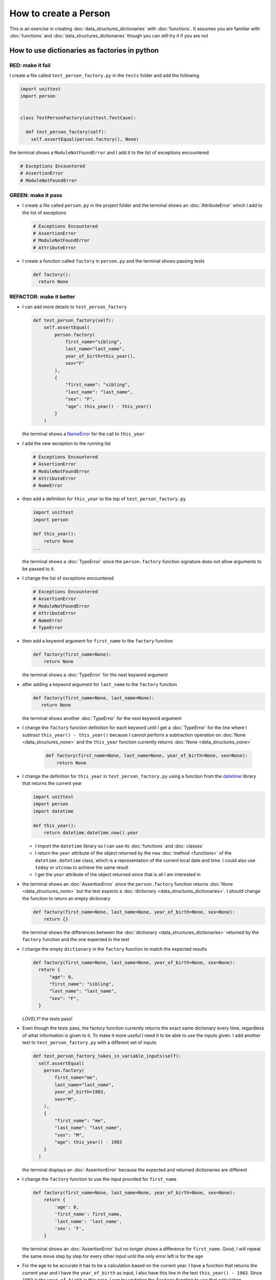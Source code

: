 
How to create a Person
======================

This is an exercise in creating :doc:`data_structures_dictionaries` with :doc:`functions`. It assumes you are familiar with :doc:`functions` and :doc:`data_structures_dictionaries` though you can still try it if you are not



How to use dictionaries as factories in python
-----------------------------------------------

RED: make it fail
^^^^^^^^^^^^^^^^^

I create a file called ``test_person_factory.py`` in the ``tests`` folder and add the following

.. code-block:: python

  import unittest
  import person


  class TestPersonFactory(unittest.TestCase):

    def test_person_factory(self):
      self.assertEqual(person.factory(), None)

the terminal shows a ``ModuleNotFoundError`` and I add it to the list of exceptions encountered

.. code-block:: python

  # Exceptions Encountered
  # AssertionError
  # ModuleNotFoundError

GREEN: make it pass
^^^^^^^^^^^^^^^^^^^


* I create a file called ``person.py`` in the project folder and the terminal shows an :doc:`AttributeError` which I add to the list of exceptions

  .. code-block:: python

    # Exceptions Encountered
    # AssertionError
    # ModuleNotFoundError
    # AttributeError

* I create a function called ``factory`` in ``person.py`` and the terminal shows passing tests

  .. code-block:: python

    def factory():
      return None

REFACTOR: make it better
^^^^^^^^^^^^^^^^^^^^^^^^


* I can add more details to ``test_person_factory``

  .. code-block:: python

    def test_person_factory(self):
        self.assertEqual(
            person.factory(
                first_name="sibling",
                last_name="last_name",
                year_of_birth=this_year(),
                sex="F"
            ),
            {
                "first_name": "sibling",
                "last_name": "last_name",
                "sex": "F",
                "age": this_year() - this_year()
            }
        )

  the terminal shows a `NameError <https://docs.python.org/3/library/exceptions.html?highlight=exceptions#NameError>`_ for the call to ``this_year``

* I add the new exception to the running list

  .. code-block:: python

   # Exceptions Encountered
   # AssertionError
   # ModuleNotFoundError
   # AttributeError
   # NameError

* then add a definition for ``this_year`` to the top of ``test_person_factory.py``

  .. code-block:: python

    import unittest
    import person

    def this_year():
        return None
    ...

  the terminal shows a :doc:`TypeError` since the ``person.factory`` function signature does not allow arguments to be passed to it.

* I change the list of exceptions encountered

  .. code-block:: python

    # Exceptions Encountered
    # AssertionError
    # ModuleNotFoundError
    # AttributeError
    # NameError
    # TypeError

* then add a keyword argument for ``first_name`` to the ``factory`` function

  .. code-block:: python

    def factory(first_name=None):
        return None

  the terminal shows a :doc:`TypeError` for the next keyword argument

* after adding a keyword argument for ``last_name``  to the ``factory`` function

  .. code-block:: python

   def factory(first_name=None, last_name=None):
      return None

  the terminal shows another :doc:`TypeError` for the next keyword argument

* I change the ``factory`` function definition for each keyword until I get a :doc:`TypeError` for the line where I subtract ``this_year() - this_year()`` because I cannot perform a subtraction operation on :doc:`None <data_structures_none>` and the ``this_year`` function currently returns :doc:`None <data_structures_none>`

    .. code-block:: python

      def factory(first_name=None, last_name=None, year_of_birth=None, sex=None):
          return None

* I change the definition for ``this_year`` in ``test_person_factory.py`` using a function from the `datetime <https://docs.python.org/3/library/datetime.html?highlight=datetime#module-datetime>`_ library that returns the current year

  .. code-block:: python

    import unittest
    import person
    import datetime

    def this_year():
        return datetime.datetime.now().year


  - I import the ``datetime`` library so I can use its :doc:`functions` and :doc:`classes`
  - I return the ``year`` attribute of the object returned by the ``now`` :doc:`method <functions>` of the ``datetime.datetime`` class, which is a representation of the current local date and time. I could also use ``today`` or ``utcnow`` to achieve the same result
  - I get the ``year`` attribute of the object returned since that is all I am interested in

* the terminal shows an :doc:`AssertionError` since the ``person.factory`` function returns :doc:`None <data_structures_none>` but the test expects a :doc:`dictionary <data_structures_dictionaries>`. I should change the function to return an empty dictionary

  .. code-block:: python

    def factory(first_name=None, last_name=None, year_of_birth=None, sex=None):
        return {}

  the terminal shows the differences between the :doc:`dictionary <data_structures_dictionaries>` returned by the ``factory`` function and the one expected in the test

* I change the empty ``dictionary`` in the ``factory`` function to match the expected results

  .. code-block:: python

    def factory(first_name=None, last_name=None, year_of_birth=None, sex=None):
      return {
          "age": 0,
          "first_name": "sibling",
          "last_name": "last_name",
          "sex": "F",
      }

  *LOVELY!* the tests pass!
* Even though the tests pass, the factory function currently returns the exact same dictionary every time, regardless of what information is given to it. To make it more useful I need it to be able to use the inputs given. I add another test to ``test_person_factory.py`` with a different set of inputs

  .. code-block:: python

    def test_person_factory_takes_in_variable_inputs(self):
      self.assertEqual(
        person.factory(
            first_name="me",
            last_name="last_name",
            year_of_birth=1983,
            sex="M",
        ),
        {
            "first_name": "me",
            "last_name": "last_name",
            "sex": "M",
            "age": this_year() - 1983
        }
      )

  the terminal displays an :doc:`AssertionError` because the expected and returned dictionaries are different

* I change the ``factory`` function to use the input provided for ``first_name``

  .. code-block:: python

    def factory(first_name=None, last_name=None, year_of_birth=None, sex=None):
        return {
            'age': 0,
            'first_name': first_name,
            'last_name': 'last_name',
            'sex': 'F',
        }

  the terminal shows an :doc:`AssertionError` but no longer shows a difference for ``first_name``. Good, I will repeat the same move step by step for every other input until the only error left is for the ``age``

* For the age to be accurate it has to be a calculation based on the current year. I have a function that returns the current year and I have the ``year_of_birth`` as input, I also have this line in the test ``this_year() - 1983``. Since ``1983`` is the ``year_of_birth`` in this case. I can try updating the ``factory`` function to use that calculation

  .. code-block:: python

   def factory(first_name=None, last_name=None, year_of_birth=None, sex=None):
      return {
          'age': this_year() - year_of_birth,
          'first_name': first_name,
          'last_name': last_name,
          'sex': sex,
      }

  the terminal shows a `NameError <https://docs.python.org/3/library/exceptions.html?highlight=exceptions#NameError>`_ since I am calling a function that does not exist in ``person.py``

* I replace ``this_year()`` with the return value from ``test_person_factory.this_year`` and add an import statement for the new error

  .. code-block:: python

    import datetime

    def factory(first_name=None, last_name=None, year_of_birth=None, sex=None):
      return {
          'age': datetime.datetime.now().year - year_of_birth,
          'first_name': first_name,
          'last_name': last_name,
          'sex': sex,
      }

  *HOORAY!* the terminal shows passing tests

* I will now add another test to ``test_person.py``, this time for default values

  .. code-block:: python

    def test_person_factory_with_default_keyword_arguments(self):
        self.assertEqual(
            person.factory(
                first_name="child_a",
                year_of_birth=2014,
                sex="M",
            ),
            {
                "first_name": "child_a",
                "last_name": "last_name",
                "sex": "M",
                "age": this_year() - 2014
            }
        )

  the terminal shows an :doc:`AssertionError` because the value for ``last_name`` does not match the expected value

* Since I now have 3 tests with the same value for ``last_name`` I could use it as the default value in the absence of any other examples. I change the default value for ``last_name`` in the ``person.factory`` definition

  .. code-block:: python

    def factory(first_name=None, last_name="last_name", year_of_birth=None, sex=None):

  the terminal shows passing tests

* what if I try another default value, this time for sex. I add a test to ``test_person_factory_with_default_keyword_arguments``

  .. code-block:: python

    self.assertEqual(
        person.factory(
            first_name="person",
            year_of_birth=1900,
        ),
        {
            "first_name": "person",
            "last_name": "last_name",
            "age": this_year() - 1900,
            "sex": "M"
        }
    )

  the terminal shows an :doc:`AssertionError`

* 3 out of the 4 persons created have ``M`` as their sex and 1 has ``F`` as their sex, I could set the majority as the default value to reduce the number of repetitions. I change the default value for the parameter in ``person.factory``

  .. code-block:: python

    def factory(first_name=None, last_name="last_name", year_of_birth=None, sex='M'):

  and the terminal shows passing tests.

We have successfully created a :doc:`function <functions>` that

* returns a dictionary as its output
* takes in keyword argument inputs
* has default values for when a value is not given for a certain input
* performs a calculation based on a given input to return an output based on an input